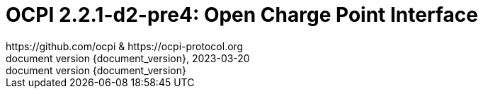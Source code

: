 :toc:
:toclevels: 4
:sectnumlevels: 4
:outlinelevels: 4:0
:title-page:
:numbered:
:version-label: document version
:year: 2023
:protocol_version: 2.2.1-d2-pre4
:revdate: {year}-03-20
:document_header: OCPI {document_version}
:revnumber: {document_version}

= OCPI {protocol_version}: Open Charge Point Interface
https://github.com/ocpi & https://ocpi-protocol.org

<<<
:toc:

